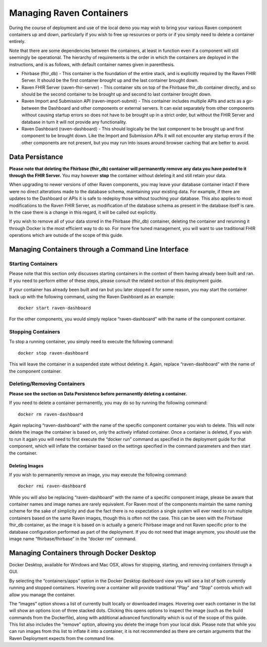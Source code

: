 Managing Raven Containers
=========================

During the course of deployment and use of the local demo you may wish
to bring your various Raven component containers up and down,
particularly if you wish to free up resources or ports or if you simply
need to delete a container entirely.

Note that there are some dependencies between the containers, at least
in function even if a component will still seemingly be operational. The
hierarchy of requirements is the order in which the containers are
deployed in the instructions, and is as follows, with default container
names given in parenthesis.

-  Fhirbase (fhir_db) - This container is the foundation of the entire
   stack, and is explicitly required by the Raven FHIR Server. It should
   be the first container brought up and the last container brought
   down.

-  Raven FHIR Server (raven-fhir-server) - This container sits on top of
   the Fhirbase fhir_db container directly, and so should be the second
   container to be brought up and second to last container brought down.

-  Raven Import and Submission API (raven-import-submit) - This
   container includes multiple APIs and acts as a go-between the
   Dashboard and other components or external servers. It can exist
   separately from other components without causing startup errors so
   does not have to be brought up in a strict order, but without the
   FHIR Server and database in turn it will not provide any
   functionality.

-  Raven Dashboard (raven-dashboard) - This should logically be the last
   component to be brought up and first component to be brought down.
   Like the Import and Submission APIs it will not encounter any startup
   errors if the other components are not present, but you may run into
   issues around browser caching that are better to avoid.

Data Persistance
----------------

**Please note that deleting the Fhirbase (fhir_db) container will
permanently remove any data you have posted to it through the FHIR
Server.** You may however **stop** the container without deleting it and
still retain your data.

When upgrading to newer versions of other Raven components, you may
leave your database container intact if there were no direct alterations
made to the database schema, maintaining your existing data. For
example, if there are updates to the Dashboard or APIs it is safe to
redeploy those without touching your database. This also applies to most
modifications to the Raven FHIR Server, as modification of the database
schema as present in the database itself is rare. In the case there is a
change in this regard, it will be called out explicitly.

If you wish to remove all of your data stored in the Fhirbase (fhir_db)
container, deleting the container and rerunning it through Docker is the
most efficient way to do so. For more fine tuned management, you will
want to use traditional FHIR operations which are outside of the scope
of this guide.

Managing Containers through a Command Line Interface
----------------------------------------------------

Starting Containers
~~~~~~~~~~~~~~~~~~~

Please note that this section only discusses starting containers in the
context of them having already been built and ran. If you need to
perform either of these steps, please consult the related section of
this deployment guide.

If your container has already been built and ran but you later stopped
it for some reason, you may start the container back up with the
following command, using the Raven Dashboard as an example:

::

   docker start raven-dashboard

For the other components, you would simply replace “raven-dashboard”
with the name of the component container.

Stopping Containers
~~~~~~~~~~~~~~~~~~~

To stop a running container, you simply need to execute the following
command:

::

   docker stop raven-dashboard

This will leave the container in a suspended state without deleting it.
Again, replace “raven-dashboard” with the name of the component
container.

Deleting/Removing Containers
~~~~~~~~~~~~~~~~~~~~~~~~~~~~

**Please see the section on Data Persistence before permanently deleting
a container.**

If you need to delete a container permanently, you may do so by running
the following command:

::

   docker rm raven-dashboard

Again replacing “raven-dashboard” with the name of the specific
component container you wish to delete. This will note delete the image
the container is based on, only the actively inflated container. Once a
container is deleted, if you wish to run it again you will need to first
execute the “docker run” command as specified in the deployment guide
for that component, which will inflate the container based on the
settings specified in the command parameters and then start the
container.

Deleting Images
^^^^^^^^^^^^^^^

If you wish to permanently remove an image, you may execute the
following command:

::

   docker rmi raven-dashboard

While you will also be replacing “raven-dashboard” with the name of a
specific component image, please be aware that container names and image
names are rarely equivalent. For Raven most of the components maintain
the same naming scheme for the sake of simplicity and due the fact there
is no expectation a single system will ever need to run multiple
containers based on the same Raven images, though this is often not the
case. This can be seen with the Fhirbase fhir_db container, as the image
it is based on is actually a generic Fhirbase image and not Raven
specific prior to the database configuration performed as part of the
deployment. If you do not need that image anymore, you should use the
image name “fhirbase/fhirbase” in the “docker rmi” command.

Managing Containers through Docker Desktop
------------------------------------------

Docker Desktop, available for Windows and Mac OSX, allows for stopping,
starting, and removing containers through a GUI.

By selecting the “containers/apps” option in the Docker Desktop
dashboard view you will see a list of both currently running and stopped
containers. Hovering over a container will provide traditional “Play”
and “Stop” controls which will allow you manage the container.

The “images” option shows a list of currently built locally or
downloaded images. Hovering over each container in the list will show an
options icon of three stacked dots. Clicking this opens options to
inspect the image (such as the build commands from the Dockerfile),
along with additional advanced functionality which is out of the scope
of this guide. This list also includes the “remove” option, allowing you
delete the image from your local disk. Please note that while you can
run images from this list to inflate it into a container, it is not
recommended as there are certain arguments that the Raven Deployment
expects from the command line.
